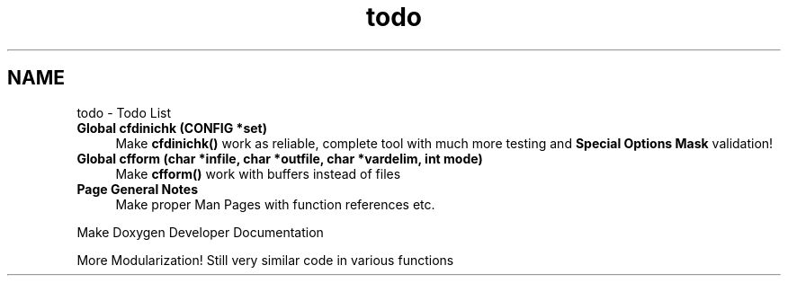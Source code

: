 .TH "todo" 3 "Wed Feb 27 2013" "Version Patchlevel 21" "CFLIB - Flexible Configuration Library" \" -*- nroff -*-
.ad l
.nh
.SH NAME
todo \- Todo List 
.IP "\fBGlobal \fBcfdinichk\fP (\fBCONFIG\fP *set)\fP" 1c
Make \fBcfdinichk()\fP work as reliable, complete tool with much more testing and \fBSpecial Options Mask\fP validation! 
.IP "\fBGlobal \fBcfform\fP (char *infile, char *outfile, char *vardelim, int mode)\fP" 1c
Make \fBcfform()\fP work with buffers instead of files 
.IP "\fBPage \fBGeneral Notes\fP \fP" 1c
Make proper Man Pages with function references etc\&. 
.PP
Make Doxygen Developer Documentation 
.PP
More Modularization! Still very similar code in various functions 
.PP

